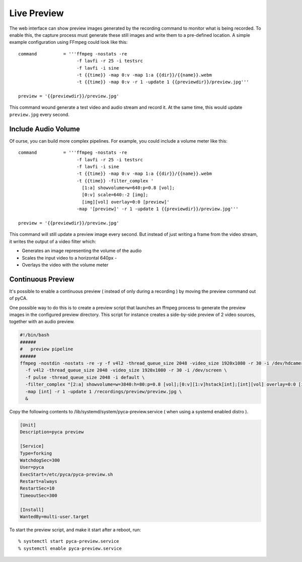 Live Preview
============

The web interface can show preview images generated by the recording command to monitor what is being recorded.
To enable this, the capture process must generate these still images and write them to a pre-defined location.
A simple example configuration using FFmpeg could look like this::

    command          = '''ffmpeg -nostats -re
                          -f lavfi -r 25 -i testsrc
                          -f lavfi -i sine
                          -t {{time}} -map 0:v -map 1:a {{dir}}/{{name}}.webm
                          -t {{time}} -map 0:v -r 1 -update 1 {{previewdir}}/preview.jpg'''

    preview = '{{previewdir}}/preview.jpg'

This command wound generate a test video and audio stream and record it.
At the same time, this would update ``preview.jpg`` every second.


Include Audio Volume
--------------------

Of ourse, you can build more complex pipelines.
For example, you could include a volume meter like this::

    command          = '''ffmpeg -nostats -re
                          -f lavfi -r 25 -i testsrc
                          -f lavfi -i sine
                          -t {{time}} -map 0:v -map 1:a {{dir}}/{{name}}.webm
                          -t {{time}} -filter_complex '
                            [1:a] showvolume=w=640:p=0.8 [vol];
                            [0:v] scale=640:-2 [img];
                            [img][vol] overlay=0:0 [preview]'
                          -map '[preview]' -r 1 -update 1 {{previewdir}}/preview.jpg'''

    preview = '{{previewdir}}/preview.jpg'

This command will still update a preview image every second.
But instead of just writing a frame from the video stream,
it writes the output of a video filter which:

- Generates an image representing the volume of the audio
- Scales the input video to a horizontal 640px  - 
- Overlays the video with the volume meter

Continuous Preview
------------------

It's possible to enable a continuous preview ( instead of only during a recording ) by moving the preview command out of pyCA.

One possible way to do this is to create a preview script that launches an ffmpeg process to generate the preview images in the configured
preview directory. This script for instance creates a side-by-side preview of 2 video sources, together with an audio preview.

.. code:: bash

    #!/bin/bash
    ######
    #   preview pipeline
    ######
    ffmpeg -nostdin -nostats -re -y -f v4l2 -thread_queue_size 2048 -video_size 1920x1080 -r 30 -i /dev/hdcamera \
      -f v4l2 -thread_queue_size 2048 -video_size 1920x1080 -r 30 -i /dev/screen \
      -f pulse -thread_queue_size 2048 -i default \
      -filter_complex "[2:a] showvolume=w=3840:h=80:p=0.8 [vol];[0:v][1:v]hstack[int];[int][vol] overlay=0:0 [int]"  \
      -map [int] -r 1 -update 1 /recordings/preview/preview.jpg \
      &


Copy the following contents to /lib/systemd/system/pyca-preview.service ( when using a systemd enabled distro ).

.. code::

    [Unit]
    Description=pyca preview

    [Service]
    Type=forking
    WatchdogSec=300
    User=pyca
    ExecStart=/etc/pyca/pyca-preview.sh
    Restart=always
    RestartSec=10
    TimeoutSec=300

    [Install]
    WantedBy=multi-user.target


To start the preview script, and make it start after a reboot, run::

    % systemctl start pyca-preview.service
    % systemctl enable pyca-preview.service

